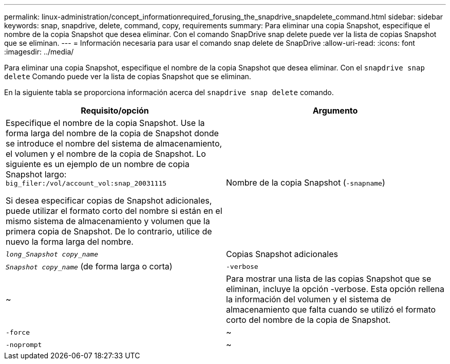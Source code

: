---
permalink: linux-administration/concept_informationrequired_forusing_the_snapdrive_snapdelete_command.html 
sidebar: sidebar 
keywords: snap, snapdrive, delete, command, copy, requirements 
summary: Para eliminar una copia Snapshot, especifique el nombre de la copia Snapshot que desea eliminar. Con el comando SnapDrive snap delete puede ver la lista de copias Snapshot que se eliminan. 
---
= Información necesaria para usar el comando snap delete de SnapDrive
:allow-uri-read: 
:icons: font
:imagesdir: ../media/


[role="lead"]
Para eliminar una copia Snapshot, especifique el nombre de la copia Snapshot que desea eliminar. Con el `snapdrive snap delete` Comando puede ver la lista de copias Snapshot que se eliminan.

En la siguiente tabla se proporciona información acerca del `snapdrive snap delete` comando.

|===
| Requisito/opción | Argumento 


 a| 
Especifique el nombre de la copia Snapshot. Use la forma larga del nombre de la copia de Snapshot donde se introduce el nombre del sistema de almacenamiento, el volumen y el nombre de la copia de Snapshot. Lo siguiente es un ejemplo de un nombre de copia Snapshot largo: `big_filer:/vol/account_vol:snap_20031115`

Si desea especificar copias de Snapshot adicionales, puede utilizar el formato corto del nombre si están en el mismo sistema de almacenamiento y volumen que la primera copia de Snapshot. De lo contrario, utilice de nuevo la forma larga del nombre.



 a| 
Nombre de la copia Snapshot (`-snapname`)
 a| 
`_long_Snapshot copy_name_`



 a| 
Copias Snapshot adicionales
 a| 
`_Snapshot copy_name_` (de forma larga o corta)



 a| 
`-verbose`
 a| 
~



 a| 
Para mostrar una lista de las copias Snapshot que se eliminan, incluye la opción -verbose. Esta opción rellena la información del volumen y el sistema de almacenamiento que falta cuando se utilizó el formato corto del nombre de la copia de Snapshot.



 a| 
`-force`
 a| 
~



 a| 
`-noprompt`
 a| 
~



 a| 
Opcional: Decida si desea sobrescribir una copia Snapshot existente. Sin esta opción, esta operación se detiene si se proporciona el nombre de una copia Snapshot existente. Cuando proporciona esta opción y especifica el nombre de una copia Snapshot existente, se le solicita que confirme que desea sobrescribir la copia Snapshot. Para evitar que SnapDrive para UNIX muestre el prompt, incluya el `-noprompt` opción también. (Debe incluir siempre el `-force` si desea utilizar el `-noprompt` opcional.)

|===